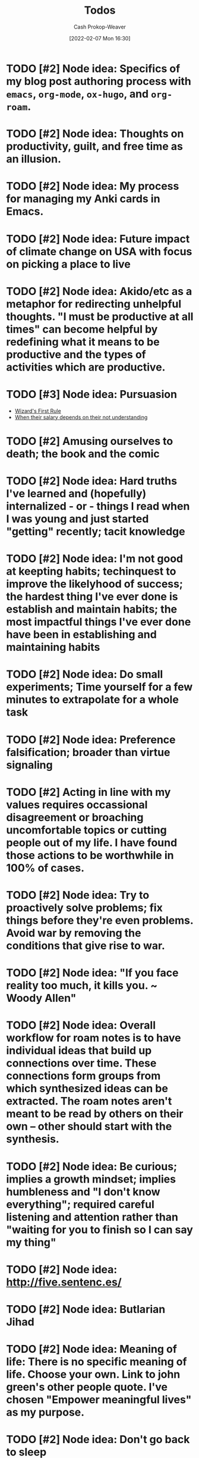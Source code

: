 :PROPERTIES:
:LAST_MODIFIED: [2023-12-31 Sun 10:23]
:ID:       29171a49-1148-45e0-b2d4-26d2066b51b7
:DIR:      /home/cashweaver/proj/roam/attachments/29171a49-1148-45e0-b2d4-26d2066b51b7
:END:
#+title: Todos
#+hugo_custom_front_matter: :slug "29171a49-1148-45e0-b2d4-26d2066b51b7"
#+author: Cash Prokop-Weaver
#+date: [2022-02-07 Mon 16:30]
#+filetags: :hastodo:

* TODO [#2] Node idea: Specifics of my blog post authoring process with =emacs=, =org-mode=, =ox-hugo=, and =org-roam=.
* TODO [#2] Node idea: Thoughts on productivity, guilt, and free time as an illusion.
* TODO [#2] Node idea: My process for managing my Anki cards in Emacs.
* TODO [#2] Node idea: Future impact of climate change on USA with focus on picking a place to live
:PROPERTIES:
:Created: [2022-02-07 Mon 20:42]
:END:
* TODO [#2] Node idea: Akido/etc as a metaphor for redirecting unhelpful thoughts. "I must be productive at all times" can become helpful by redefining what it means to be productive and the types of activities which are productive.
:PROPERTIES:
:Created: [2022-02-11 Fri 21:02]
:END:
* TODO [#3] Node idea: Pursuasion
- [[id:b1a664cb-c661-4c44-bf55-fc407c528ad1][Wizard's First Rule]]
- [[id:d0930766-c7f4-4d54-83d4-fd62a418783e][When their salary depends on their not understanding]]
* TODO [#2] Amusing ourselves to death; the book and the comic
* TODO [#2] Node idea: Hard truths I've learned and (hopefully) internalized - or - things I read when I was young and just started "getting" recently; tacit knowledge
:PROPERTIES:
:Created: [2022-02-13 Sun 12:55]
:END:
* TODO [#2] Node idea: I'm not good at keepting habits; techinquest to improve the likelyhood of success; the hardest thing I've ever done is establish and maintain habits; the most impactful things I've ever done have been in establishing and maintaining habits
:PROPERTIES:
:Created: [2022-02-13 Sun 13:14]
:END:
* TODO [#2] Node idea: Do small experiments; Time yourself for a few minutes to extrapolate for a whole task
:PROPERTIES:
:Created: [2022-02-13 Sun 22:40]
:END:
* TODO [#2] Node idea: Preference falsification; broader than virtue signaling
:PROPERTIES:
:Created: [2022-02-14 Mon 08:16]
:END:
* TODO [#2] Acting in line with my values requires occassional disagreement or broaching uncomfortable topics or cutting people out of my life. I have found those actions to be worthwhile in 100% of cases.
:PROPERTIES:
:Created: [2022-02-14 Mon 09:10]
:END:
* TODO [#2] Node idea: Try to proactively solve problems; fix things before they're even problems. Avoid war by removing the conditions that give rise to war.
:PROPERTIES:
:Created: [2022-02-14 Mon 09:35]
:END:
* TODO [#2] Node idea: "If you face reality too much, it kills you. ~ Woody Allen"
:PROPERTIES:
:Created: [2022-02-14 Mon 10:20]
:END:
* TODO [#2] Node idea: Overall workflow for roam notes is to have individual ideas that build up connections over time. These connections form groups from which synthesized ideas can be extracted. The roam notes aren't meant to be read by others on their own -- other should start with the synthesis.
:PROPERTIES:
:Created: [2022-02-14 Mon 10:36]
:END:
* TODO [#2] Node idea: Be curious; implies a growth mindset; implies humbleness and "I don't know everything"; required careful listening and attention rather than "waiting for you to finish so I can say my thing"
:PROPERTIES:
:Created: [2022-02-14 Mon 11:44]
:END:
* TODO [#2] Node idea: http://five.sentenc.es/
:PROPERTIES:
:Created: [2022-02-14 Mon 11:57]
:END:
* TODO [#2] Node idea: Butlarian Jihad
:PROPERTIES:
:Created: [2022-02-14 Mon 12:05]
:END:
* TODO [#2] Node idea: Meaning of life: There is no specific meaning of life. Choose your own. Link to john green's other people quote. I've chosen "Empower meaningful lives" as my purpose.
:PROPERTIES:
:Created: [2022-02-14 Mon 12:07]
:END:
* TODO [#2] Node idea: Don't go back to sleep (https://theanarchistlibrary.org/library/david-graeber-after-the-pandemic-we-can-t-go-back-to-sleep); Learn from experiences and don't just revert to prior behaviors
:PROPERTIES:
:Created: [2022-02-14 Mon 12:25]
:END:
* TODO [#2] Node idea: Consume media/essays/etc using RSS or another non-intrusive "background"-type process :idea:
:PROPERTIES:
:Created: [2022-02-14 Mon 12:27]
:END:
* TODO [#2] Node idea: Focus on topics/areas for some amount of time; analogous to multi-tasking. Don't read a lisp article, then a farming article, then a political article (or books, etc). Dive into lisp for a little while, say a week of focus, summarize what you've taken away, then move to another topic. Work to synthesize later. :idea:
:PROPERTIES:
:Created: [2022-02-14 Mon 12:30]
:END:
* TODO [#2] Node idea: You think the way you practice. To think with a long term perspective it isn't sufficient to know a long term perspective exists -- you must cultivate a regular practice of long term thinking. Perhaps take up bonsai or another hobby/etc which forces a long term perspective.
:PROPERTIES:
:Created: [2022-02-14 Mon 12:53]
:END:
* TODO [#2] Atomic habits, tiny habits, power of habit: Habits
:PROPERTIES:
:Created: [2022-02-14 Mon 13:54]
:END:
* TODO [#2] Node idea: Stating the basics is a good starting point. It's easy to assume your audience has already heard X so you omit it. Try including it nonetheless :idea:
:PROPERTIES:
:Created: [2022-02-14 Mon 14:12]
:END:
* TODO [#2] Use https://github.com/org-roam/org-roam-ui to identify unconnected nodes
:PROPERTIES:
:Created: [2022-02-15 Tue 09:39]
:END:
* TODO [#2] Node idea: Concept, not sure of name, things like litany against fear, serenity prayer, etc, are phrases (better word?) that are used to bring about a particular state of mind :idea:
:PROPERTIES:
:Created: [2022-02-17 Thu 07:10]
:END:

Term ideas:

- perspective bridges

Related

- [[id:458de7df-08ff-40dc-9a7b-18f2d14520ee][Litany Against Fear]]
- [[id:6957a9e8-cfa5-45c3-acb5-805aac1fd68e][2.1]]
* TODO [#2] Node idea: "Keep a Code" Keep to a code of ethics that you define. The "lawful" alignment in the old d&d grids :idea:
:PROPERTIES:
:Created: [2022-02-18 Fri 16:07]
:END:
* TODO [#2] Node idea: Habits I keep, or am trying to keep :idea:
:PROPERTIES:
:Created: [2022-02-18 Fri 16:08]
:END:
* TODO [#3] Remove customized attachment dir properties from all nodes
* TODO [#2] Node idea: Org-mode as a personal relationship management platform. org-roam, nodes-as-contacts, Google Drive as storage
* TODO [#2] Node idea: Simple things are hard, simple things are true :idea:
:PROPERTIES:
:Created: [2022-03-12 Sat 07:46]
:END:
* TODO [#2] Learn about Edith Health
:PROPERTIES:
:Effort:   1h
:END:

- https://www.youtube.com/watch?v=IJFM8Kui1W0
* TODO [#2] Node idea: Parenting / Interacting with Children

- [[id:99e14785-13bb-420c-b0b5-b14bad1bd163][Freddish]]
- [[id:cc8635c1-ea8a-4d60-a3c3-4a08b00c51ce][Dave Orr | Parenting Rules]]
* TODO [#2] Node idea: Writing good software / Software patterns I like

- [[id:426b6e66-710b-4d01-8ff0-f5311478260c][Pure Functions]]
- "Bad programmers worry about the code. Good programmers worry about data structures and their relationships." - Linus Torvalds
- [cite:@smithWriteCodeNotTooMuchMostlyFunctions]

* TODO [#2] Note idea: Bread and circus
* TODO [#2] Node idea: Understand Before Building

Related:

- [[id:975b8bf2-d4cb-4a1d-a976-0f6d0130dbc5][Chesterton's Fence]]
- [cite:@matthewsaltzUnderstandFirstCritiqueLater2020]
* TODO [#2] Node idea: Picking a place to live based on climate change
* TODO [#2] Node idea: Designing a home

Related:

- [cite:@potterHowDesignHouseLast1000YearsPart2021]
- [cite:@potterHowDesignHouseLast1000YearsPartII2021]
- [cite:@potterHowDesignHouseLast1000YearsPartIII2022]
* TODO [#2] Node idea: My dear boy, why don't you try acting?
* TODO [#2] Node idea: How I use Anki, create/edit cards, backup cards

- [[id:abb1e1cc-12bb-42fe-9004-555145c8faaa][Laura Taylor | Git + Google Drive = Simple Git Host]]
- [[id:6472f018-ab80-4c73-b973-adb8417939db][Anki]]
* TODO [#2] Node idea: Things you can do in Emacs besides editing text

- Email (text, but more!)
- Browse the web
- Calculator
* TODO [#2] Node idea: The unbearable lightness of being
* TODO [#2] Node idea: This is water
* TODO [#2] Node idea: Sapir-Worph hypothesis, Linguistic relativity; this is water as an illustration
* TODO [#2] Node idea: Tips for writing emails/communication; brevity, above the fold, clear action items, etc
* TODO [#2] Node idea: Healthspan extension; supplements, techniques or exercises, etc
* TODO [#2] Node idea: Male life-long supplementation
* TODO [#2] Node idea: Female life-long supplementation
* TODO [#2] Node idea: Passive houses; air quality, principles, advantages, properties
* TODO [#2] Node idea: This is the dreamtime. Rapid, explosive, technological development which shines light into all of the dark places. Elimination of privacy. [[id:3aea1e2f-dd21-4c21-a8c9-7efd610424c4][Moloch]]. Optimizing away the "human"-ness of humanity. The proliferation of existential threats through technologic progression; first we're not capable of destroying ourselves, then governments are capable, then well-funded groups are capable, then groups are capable, then individuals are capable -- nuclear, biologic, technologic.
* TODO [#4] Reconsider the types/tags for nodes; remove them altogether? Is such a taxonomy useless?
* TODO [#4] Remove explicit :DIR: property
* TODO [#1] Split "Lessons learned" into nodes
:PROPERTIES:
:ID:       f1e1fb6c-5dbd-45fa-85cb-6d7fc7551486
:END:

Also see [[id:ba1c8bfe-7353-4fac-9202-768763ba4692][Project intake form]].

From [[https://docs.google.com/document/d/13zmbnnY1C6Dqls9k1oHN0ApaYB-rKn-vLb4vcfIWP9A/edit#][Lessons learned]] :

I'll write more completely about these things later. The goal for this writing session is only to get them down and out of my head. They are listed in no particular order.

- Only work on things that matter. Things that matter can be defended and argued to others; ideally with hard numbers. Be cautious about investing into projects that cannot be argued with numbers. Taking a closer look at the numbers around search keyboard usage may have led me to invest less in a technically complex keyboard solution (Kabu).
- Verify assumptions/expectations as early as possible. Get an experiment out there to confirm the things you think will happen as soon as possible. What is the minimum viable product? Build that and send it out. Confirm, with numbers, that the thing you want to build is worth building. Write your assumptions down throughout the duration of the project, especially at the beginning, and track them. How and when will you test them?
- Under promise and over deliver. Pad estimates. Be cautious when agreeing to deadlines. The unexpected always happens.
- Break projects down. Then break them down more. Trim all of the fat and get to MVP as soon as you can. From there, ensure steady and meaningful deliverables.
- Coding should be more typing than thinking. Design a solution away from the computer, then return and type it up.
- Document everything. Specifically, document what you do and the status of your projects. You'll forget more than you ever know so write it down. I have come to like this process: write down the important things you do on a daily basis, summarize those at the end of the week, summarize those every month. Then, in addition to those notes, keep a set of notes specific to each project you're working on. These project notes should include an up-to-date-at-all-times timeline of events and should include references to everything related to the project. This is more than you would ever send to someone but that's not what it is for. This document is the bible for the project. It's what you'll pull from whenever you're asked any question about the project from now until the end of time. Put time on your calendar to keep these documents up to date.
- Communicate regularly with stakeholders. Keep in mind that your audience dictates the way you present information. I've found through trial and error that a bi-weekly update is sufficient for most projects. More often than that and it's difficult to make meaningful progress enough to make the update worthwhile to write. That said, it may be useful to send something brief to your immediate team every week, or update them in a meeting.
- Communicate delays or other changes to the plan as early as possible.

Taken from my Keep notepad:

- Reach out to other teams before your invest time and effort to be sure they haven't already fixed the problem
- Find a single point of contact (tl, etc) on collaborating teams. Send them docs for easily review. Proactively communicate. It's your job to surface things and ask questions, it's not their job to think of your questions for you. Or, rather, you can't assume they will do you should act like they won't.
- Don't enter into a project without a good understanding of the benefits in a numeric sense. Kabu is, potentially, a massive 5 quarter long project which will introduce additional download times for our users and provide little in tangible benefits.
- Communicate especially when you feel too stressed to communicate. Take notes and document especially when you feel like there's no time to. Adhere to all the good engineering habits especially when you feel like you'll get them first thing on Monday when you get back.
- When feeling overwhelmed, take a moment to go for a quick walk and when you're done with the walk write down the things that need to be done. Now that it certain down, does it feel as overwhelming? Is there any way to shorten the list by making concessions or cutting features? Can you reach out to anybody on the team to help you prioritize the list?

Taken from another Keep note:

- How much mayonnaise is in the jar? Meaning, to borrow another saying, how large is the market. The same hour of effort has different results based on the project it's applied to. Understand what the payout stands to be for anything you're working on.
- Think about your project from the perspective of an l7 who couldn't give less of a shit. Can you convince them, with something concrete, to give a shit about the project?
- Rapid iteration beats coding in a tower for 6 months. Get to experiment quickly with a hack to prove that the real version is worth the effort.
- Think metrics first.
- Write up a step by step guide to evaluating projects and working on them. Include this shit so I won't forget it again.

Taken from a Keep note:

- Thoroughly reviewing existing code when coming into extend an existing project. Don't assume it's bug free. Don't assume it's written well. Don't assume the engineers who wrote it adhered to best practices or designed it in an extensible way. Don't assume there are tests of any kind (unit, integration, end-to-end).

Prioritize [[id:82d1d3b6-dd55-43bf-828e-b34508ac136c][Deep work]]

I realized when writing this that the whole lot of it is the same as what's posted all over the internet. The only difference is that these words mean more to me because I bled to learn them. It makes me wonder how much value there really is in seeking out advice online.

2019-08-20

- Only work on things that have buy in from L+1, ideally L+2 or L+3. Things that higher ups are going to be judged against are going to be the things that they are motivated to invest in. Ideally, they're success should depend on your success. This will ensure they make sure you succeed without you needing to do extra maneuvering.
- I cannot work in a silo for too long. Sometimes it is useful or necessary to work an isolation, but be extremely too long. Sometimes it is useful or necessary to work an isolation, but be extremely weary of letting it run too long.
* TODO [#2] Node idea: Consistency is a sign of competency; create processes for greater consistency; todo lists are good!
* TODO [#2] Node idea: if you want to go fast, go alone; if you want to go far, go together and [cite:@whitbyWhoFirstSaidIfYouWantGoFastGoAlone]
* TODO [#2] Node idea: Prefer information with a long [[id:0b20dbe0-1576-4c38-baa4-32522b42f798][shelf-life]] to [[id:92cf48f0-63a6-4d1d-9275-c80f6743ccb9][Do things that compound]]
* TODO [#2] Topic idea: What does an idealized effective education program look like -- not necessarily a "this would work for every child in the USA/World"-style approach; useful for planning the education of my children
* TODO [#2] Node idea: On writing code

- [[id:163d0358-3196-4842-94ce-ffb2c22465be][Brandon Smith | Write Code. Not Too Much. Mostly Functions.]]
- [[id:426b6e66-710b-4d01-8ff0-f5311478260c][Pure functions]]
* TODO [#2] Node idea: Don't punish, prevent

- Make the behavior you want easy and the behavior you don't want hard
- Have your barking dog bring visitors a pillow. They won't be able to bark with the pillow in their mouth.

* TODO [#2] Techne : [[id:19124270-bb87-450d-8726-fe6aae18716f][Explicit knowledge]] :: Metis : [[id:d636dfa7-428d-457c-8db6-15fa61e03bef][Implicit knowledge]]; all items in closures
* TODO [#2] The games where the best strategy is not talking about the game you're playing or the way you're playing it
:PROPERTIES:
:CREATED: [2022-11-18 Fri 07:34]
:END:

- Lying, or at best not telling the whole truth, but different in the situations in which its applied
- You want to be president of the USA
  - Better to not go around expressing "I want to be president" from the get-go. Instead, say you're focused on whatever your current role is and continue to climb.
- You need to downsize your company and don't want to worry current employees or pay severance
  - Remove the work from home policy and let people leave on their own
* TODO [#2] [cite:@ModernMonetaryTheory2022]
:PROPERTIES:
:CREATED: [2022-11-18 Fri 14:23]
:END:
* TODO [#2] [cite:@SecondComingPoem2022]
:PROPERTIES:
:CREATED: [2022-11-18 Fri 14:24]
:END:
* TODO [#2] [cite:@ColossusPainting2022]
:PROPERTIES:
:CREATED: [2022-11-18 Fri 14:25]
:END:
* TODO [#2] [cite:@sophiefrommarsKaijuMonsterMen2022]
:PROPERTIES:
:CREATED: [2022-11-18 Fri 15:42]
:END:
* TODO [#2] 5/3/1
:PROPERTIES:
:CREATED: [2022-11-22 Tue 10:39]
:END:
* TODO [#2] https://commoncog.com/start-here/
:PROPERTIES:
:CREATED: [2022-11-22 Tue 16:37]
:END:
* TODO [#2] Consider merging [[id:7ad4b787-5657-4dfb-ae93-a50f843e670e][Beneficial evolutionary pressure]] and [[id:1039c652-2f19-4c9f-b72d-04dea94e30ea][Science of discontent]]
:PROPERTIES:
:CREATED: [2022-11-23 Wed 08:16]
:END:
* TODO [#2] Node idea: How to be more strategic
:PROPERTIES:
:CREATED: [2022-11-23 Wed 08:51]
:END:

Based on [[id:3bac7cee-9146-45df-be28-bb51ac48be68][Anna Salamon | Humans Are Not Automatically Strategic]]

- Develop a [[id:cb4d578c-d0d4-4056-aad1-c6ee153eb42f][Theory of change]]
- [[id:f3ce6cfc-d119-4903-94db-9a2e2d4397e0][Be conscious of your defaults]]
- Improve your ability to [[id:b481f4e5-63b4-4455-8406-49825121b06c][pattern match]]
- Develop processes that /are/ strategic which you can follow
  - [[id:ba1c8bfe-7353-4fac-9202-768763ba4692][Project intake form]]
  - [[id:3442bdf5-97f0-496e-9d8c-3c368e9ea517][Improving as a software engineer]]
- [[id:83ed5740-7670-4308-b82b-4bb788978e54][Notice the taste of lotus]]
* TODO [#2] https://thesephist.com/
:PROPERTIES:
:CREATED: [2022-11-23 Wed 09:51]
:END:
* TODO [#2] [cite:@alexanderGrowingChildrenBostromDisneyland2014] and [cite:@alexanderPoorFolksSmileNow2013]
:PROPERTIES:
:CREATED: [2022-11-23 Wed 11:03]
:END:
* TODO [#2] [cite:@yudkowskyInadequateEquilibriaTableContents]
:PROPERTIES:
:CREATED: [2022-11-23 Wed 11:05]
:END:
* TODO [#2] [cite:@zviMolochHasnWon]
:PROPERTIES:
:CREATED: [2022-11-23 Wed 11:06]
:END:
* TODO [#2] Law of total probability
:PROPERTIES:
:CREATED: [2022-11-25 Fri 07:33]
:END:
* TODO [#2] Node idea: Read deeply, read widely (maybe two nodes?)
:PROPERTIES:
:CREATED: [2022-11-29 Tue 16:45]
:END:

- Read deeply: For learning
  - Dive deep on a topic, and author, a publication, to get a multi-dimensional view of the subject
- Read widely: For discovery
  - Asynchronous [[id:ae7e202d-cab1-4ccf-8041-e76d39f7f698][Continuous partial attention]] via RSS feeds
  - Twitter recommendations
  - Aggregation boards/communities like Reddit, Hacker News
* TODO [#2] Deep dive: [cite:@branwenEssays2009], [cite:@branwenThisWebsite2010]
:PROPERTIES:
:CREATED: [2022-12-01 Thu 08:37]
:END:
* TODO [#2] RPCs
:PROPERTIES:
:CREATED: [2022-12-01 Thu 11:41]
:END:
* TODO [#2] Protobuffers
:PROPERTIES:
:CREATED: [2022-12-01 Thu 11:42]
:END:
* TODO [#2] gRPC
:PROPERTIES:
:CREATED: [2022-12-01 Thu 11:42]
:END:
* TODO [#2] Tail latency
:PROPERTIES:
:CREATED: [2022-12-01 Thu 11:42]
:END:
* TODO [#2] Read through best of [cite:@luuHome]
:PROPERTIES:
:CREATED: [2022-12-02 Fri 15:11]
:END:
* TODO [#2] https://www.lesswrong.com/s/ix7grGajtrJJYXsY3
:PROPERTIES:
:CREATED: [2022-12-05 Mon 17:14]
:END:
* TODO [#2] https://www.lesswrong.com/highlights
:PROPERTIES:
:CREATED: [2022-12-05 Mon 17:15]
:END:
* TODO [#2] Air quality in homes / rooms: CO2, particulate matter, etc
:PROPERTIES:
:CREATED: [2022-12-06 Tue 07:38]
:END:


- [cite:@wtfwhatthehellStaleAirCO2CognitiveFunction2021]
- [cite:@alexanderCarbonDioxideOpenDoorPolicy2018]
- [cite:@TrainingMySenseCO2Ppm]
- [cite:@AskHNYouMeasureMitigateCO2YourLivingSpaceHacker]

* TODO [#2] Make a checklist
:PROPERTIES:
:CREATED: [2022-12-06 Tue 07:49]
:END:

Make the process explicit.

- [[id:8331d841-b588-4780-b730-ded8ada343f2][Make implicit knowledge explicit]] by enumerating it
- [[id:c74e3129-38af-45f8-bd2b-8a6fa5a0cad0][Documenting your work]]
- [[id:bfc1e54d-2c91-4514-ad99-54e6494268bb][Write to think]]
* TODO [#2] Mesa (related to meta)
:PROPERTIES:
:CREATED: [2022-12-07 Wed 07:41]
:END:
* TODO [#2] Domain specific language
:PROPERTIES:
:CREATED: [2022-12-07 Wed 10:09]
:END:
* TODO [#2] Load shedding
https://g3doc.corp.google.com/production/uniformity/g3doc/library/service/load-shedding-principles.md?cl=head
* TODO [#2] Functional programming patterns and methods
:PROPERTIES:
:CREATED: [2022-12-07 Wed 11:11]
:END:

- Map
- Reduce
- Filter
* TODO [#2] Copyleft
:PROPERTIES:
:CREATED: [2022-12-07 Wed 13:32]
:END:
* TODO [#2] Lame duck behavior
:PROPERTIES:
:CREATED: [2022-12-08 Thu 13:36]
:END:
* TODO [#2] What is a servlet?
:PROPERTIES:
:CREATED: [2022-12-08 Thu 13:39]
:END:
* TODO [#2] Big five personality traits; one page for each of them
:PROPERTIES:
:CREATED: [2022-12-08 Thu 14:52]
:END:
* TODO [#2] What is ReactiveX? What are the observer and iterator patterns?
:PROPERTIES:
:CREATED: [2022-12-10 Sat 10:19]
:END:
* TODO [#2] How does authentication work; oauth2 for example?
:PROPERTIES:
:CREATED: [2022-12-16 Fri 09:43]
:END:
* Flashcards :noexport:
:PROPERTIES:
:ANKI_DECK: Default
:END:
* TODO [#2] Note idea: Work smart /and/ work hard
:PROPERTIES:
:CREATED: [2022-12-20 Tue 15:35]
:END:

- Cultivate a personal mindset wherein it's "cool" to try and "cool" to work hard
- Surround yourself with like-minded people (some startup-adjacent article mentioning the people you surround yourself with shape you and can either lift or drag you)
- Don't fall for the trap of working smart and not working hard because it's necessary to do both to reach as far as you can reach
  - Why do you want to reach so far? After all, it's a lot of work. [[id:3aea1e2f-dd21-4c21-a8c9-7efd610424c4][Moloch]], but also enthusiasm and curiosity and all the good reasons too.
* TODO [#2] P, NP, etc
:PROPERTIES:
:CREATED: [2022-12-21 Wed 07:59]
:END:
* TODO [#2] Graph traversal and [[id:555129b5-299e-4605-a2cd-9f77ebcede3d][Shortest path algorithm]] which pre-process the graph
:PROPERTIES:
:CREATED: [2022-12-21 Wed 16:31]
:END:
* TODO [#2] Effective reading / How to read
:PROPERTIES:
:CREATED: [2022-12-24 Sat 09:17]
:END:

- [cite:@puruggananHowReadScientificArticle2004]
- [cite:@keshavHowReadPaper]
- [[id:52512c4c-d011-4cca-afd5-87db8442f9c3][Mortimer Jerome Adler, Charles Van Doren | How to Read a Book]]
* TODO [#2] What is the Montessori way?
:PROPERTIES:
:CREATED: [2022-12-24 Sat 15:56]
:END:
* TODO [#2] What is direct instruction?
:PROPERTIES:
:CREATED: [2022-12-24 Sat 15:56]
:END:

http://journals.sagepub.com/doi/abs/10.3102/0034654317751919?journalCode=rera
* TODO [#2] https://www.goodelephant.com/recent-work.html
:PROPERTIES:
:CREATED: [2022-12-27 Tue 20:57]
:END:
* TODO [#2] Note: Notes on the Synthesis of Form by Chrisopher Alexander
:PROPERTIES:
:CREATED: [2023-01-02 Mon 10:15]
:END:
* TODO [#2] [cite:@meadowsThinkingSystemsPrimer2008]
:PROPERTIES:
:CREATED: [2023-01-02 Mon 10:16]
:END:
* TODO [#2] [cite:@stanleyWhyGreatnessCannotBePlannedMythObjective2015]
:PROPERTIES:
:CREATED: [2023-01-02 Mon 10:17]
:END:
* TODO [#2] [cite:@Cybernetics2023]
:PROPERTIES:
:CREATED: [2023-01-02 Mon 10:18]
:END:
* TODO [#2] Tools for Conviviality, Ivan Illich
:PROPERTIES:
:CREATED: [2023-01-02 Mon 10:22]
:END:
* TODO [#2] How buildings learn by Stweart Brand
:PROPERTIES:
:CREATED: [2023-01-02 Mon 10:25]
:END:
* TODO [#2] [cite:@ShearingLayers2021]
:PROPERTIES:
:CREATED: [2023-01-02 Mon 10:26]
:END:
* TODO [#2] [cite:@woodsBasicPatternsHowAdaptiveSystemsFail2011]
:PROPERTIES:
:CREATED: [2023-01-02 Mon 10:32]
:END:
* TODO [#2] [cite:@PatternsGordonBrander]
:PROPERTIES:
:CREATED: [2023-01-02 Mon 10:39]
:END:
* TODO [#2] [cite:@WorldGDPLastTwoMillennia]; [[id:3aea1e2f-dd21-4c21-a8c9-7efd610424c4][Moloch]]
:PROPERTIES:
:CREATED: [2023-01-02 Mon 10:41]
:END:
* TODO [#2] [cite:@blechmanSciFiAuthorMyBookInventedTormentNexusCautionaryTaleTech2021]
:PROPERTIES:
:CREATED: [2023-01-02 Mon 10:45]
:END:
* TODO [#2] [cite:@ThreadTivadarDankaThreadReaderApp], [cite:@dankaBeholdOneMightiestToolsMathematicsCamelPrincipleAmDeadSerious2022]
:PROPERTIES:
:CREATED: [2023-01-02 Mon 10:50]
:END:
* TODO [#2] [cite:@hickelWantTellYouStory]
:PROPERTIES:
:CREATED: [2023-01-03 Tue 08:08]
:END:
* TODO [#2] [cite:@neededEpisode157HowCultureWarsLabelObscuresTrivializesLifeandDeathPolitical2022]
:PROPERTIES:
:CREATED: [2023-01-03 Tue 08:10]
:END:
* TODO [#2] [cite:@mollickReadThesePages]
:PROPERTIES:
:CREATED: [2023-01-03 Tue 08:11]
:END:
* TODO [#2] https://probml.github.io/pml-book/book2.html
* TODO [#2] https://t.co/cMHeaFnEDM
* TODO [#2] https://mobile.twitter.com/jamesclear/status/1047643455722283009?lang=en
* TODO [#2] https://web.archive.org/web/20210825163445/https://www.sevenpipes.com/blog/themes-in-dune-part-1-terrible-purpose
* TODO [#2] https://web.archive.org/web/20221223155045/https://www.sevenpipes.com/blog/themes-in-dune-part-2-plans-within-plans-within-plans
* TODO [#2] https://commoncog.com/2022-commoncog-recap/
* TODO [#2] https://commoncog.com/commonplace-newsletter-archives/
* TODO [#2] Make It Clear: Speak and Write to Persuade and Inform
* TODO [#2] How to evaluate a new city/area to see if you want to move there
* TODO [#2] shibboleth
* TODO [#2] bona fides
* TODO [#2] James carth finite and infinite games
https://www.ribbonfarm.com/series/mediocratopia/
* TODO [#2] Debt to income
* TODO [#2] Towards a New Socialism
* TODO [#2] high-complexity low-cruelty society
* TODO [#2] Keep a note titled "things I've changed my mind on"
- MSG bad to MSG good
- Omnivorism is natural and good for humans to omnivism is no longer necessary and, by my moral framework, bad
- Learning is something you do at school and while you are of an age to go to school to learning something you do for your entire life and occurs in school, out of school, and is driven by the individual farm more than the institution
- The world is driven by individuals to the world is driven by systems, and the people that are emergent properties of those system
- There is a speed limit to there is no speed limit
- What got you here won't get you there
* TODO [#2] Misgosis; comfort crisis
* TODO [#2] En media res
* TODO [#2] https://edutechwiki.unige.ch/en/Main_Page
* TODO [#2] https://www.armadilloclay.com/learning-center.html
* TODO [#2] https://en.wikipedia.org/wiki/Psychohistory_(fictional)
* TODO [#2] https://e2eml.school/transformers.html
* TODO [#2] https://e2eml.school/blog.html
* TODO [#2] Chomsky quote. "The smart way to keep people passive and obedient is to strictly limit the spectrum of acceptable opinion, but allow very lively debate within that spectrum -- even encourage the more critical and dissident views."
- Culture war
* TODO [#2] Bread and circuses
* TODO [#2] depersonalizationn
* TODO [#2] https://news.ycombinator.com/item?id=394609
* TODO [#2] https://en.m.wikipedia.org/wiki/Hermeneutics
* TODO [#2] For understanding Denise
- Adult child syndrome
- https://www.amazon.com/Complex-PTSD-Surviving-RECOVERING-CHILDHOOD-ebook/dp/B00HJBMDXK
* TODO [#2] For understanding Laura Klapper
- https://qr.ae/prnaZz
* TODO [#2] Fermentation
- https://www.goodreads.com/book/show/13598307-the-art-of-fermentation
- https://www.goodreads.com/book/show/109800.Wild_Fermentation
- https://www.goodreads.com/book/show/37590384-foundations-of-flavor
- https://www.goodreads.com/book/show/30648724-fiery-ferments
- https://www.goodreads.com/book/show/18490874-asian-pickles
- https://www.goodreads.com/book/show/25614386-sourdough
- https://www.goodreads.com/book/show/6453006-the-joy-of-pickling
* TODO [#2] Ceramics
- https://www.google.com/url?q=https://minjuandjeff.com/blog/open-studio-30-resources-for-the-self-taught-potter&sa=U&ved=2ahUKEwj2uKuo15b8AhUuGEQIHWCdDVYQFnoECAQQAg&usg=AOvVaw3OhRnKyItCeVXaGeBP0r5n
* TODO [#2] https://en.m.wikipedia.org/wiki/Fisher%E2%80%93Yates_shuffle
* TODO [#2] What song did Cayla and I walk down the aisle to? Pennies from heaven. What is the significance of pennies from heaven?
* TODO [#2] The Overstory (book)
* TODO [#2] Talking to people
- FORD method
- Open, conversation starting questions like: favorite meal to cook, etc
* TODO [#2] https://news.ycombinator.com/item?id=2899692
* TODO [#2] https://news.ycombinator.com/item?id=27798202
* TODO [#2] https://news.ycombinator.com/item?id=20363297
* TODO [#2] https://www.versobooks.com/
* TODO [#2] https://news.ycombinator.com/item?id=29231936
* TODO [#2] https://milan.cvitkovic.net/writing/things_youre_allowed_to_do/
* TODO [#2] https://m.youtube.com/watch?v=3oQTSP4FngY
* TODO [#2] https://m.youtube.com/watch?v=1bNOO3xxMc0
* TODO [#2] https://www.neelnanda.io/blog/43-making-friends
* TODO [#2] https://news.ycombinator.com/item?id=27802233
* TODO [#2] https://news.ycombinator.com/item?id=20023209
* TODO [#2] https://en.wikipedia.org/wiki/Macrocognition
* TODO [#2] https://notes.andymatuschak.org/Effective_system_design_requires_insights_drawn_from_serious_contexts_of_use
* TODO [#2] https://coda.io/@shishir/eigenquestions-the-art-of-framing-problems
* TODO [#2] https://quillette.com/2018/09/25/forget-nature-versus-nurture-nature-has-won/
* TODO [#2] Vocab
- syllogisms
- Municipal
- Semiotics
- Chutney
* TODO [#2] https://www.gwern.net/Complement
* TODO [#2] http://www.paulgraham.com/nerds.html
* TODO [#2] https://poets.org/poem/do-not-go-gentle-good-night
* TODO [#2] https://www.nobelprize.org/prizes/literature/1993/morrison/lecture/
- Language alone protects us from the scariness of things with no names. Language alone is meditation.
* TODO [#2] bertrand russle in praise of idleness
* TODO [#2] make hay while the sun's shining
* TODO [#2] https://en.wikipedia.org/wiki/Space%E2%80%93time_tradeoff
* TODO [#2] https://en.wikipedia.org/wiki/68%E2%80%9395%E2%80%9399.7_rule
* TODO [#2] https://www.flightfromperfection.com/archives.html
* TODO [#2] https://news.ycombinator.com/item?id=34011293
* TODO [#2] https://en.m.wikipedia.org/wiki/Neuroplasticity#Functional_neuroplasticity
* TODO [#2] https://magicalchildhood.wordpress.com/2010/08/31/what-should-a-4-year-old-know/
* TODO [#2] Essay on pedagogy for the purpose of informing leaves of the space of options available to them; in service to me in the past week didn't know about spaced repetition or taking advanced classes at the University (framing/signaling)
* TODO [#2] On essays
- https://hn.algolia.com/?dateRange=all&page=0&prefix=true&query=essay&sort=byPopularity&type=story
* TODO [#2] What is robots.txt? Are there other related files?
* TODO [#2] What is a nofollow link?
* TODO [#2] What is a pathological personality?
* TODO [#2] What is a psychopathic personality?
* TODO [#2] https://en.wikipedia.org/wiki/Piss_Christ
* TODO [#2] http://www.paulgraham.com/talk.html
* TODO [#2] False consciousness
- https://youtu.be/RNineSEoxjQ
* TODO [#2] Reflecting listening
- Reflect back what you heard
* TODO [#2] Saw sharpening
- Get better at doing a thing – meta
- Using writing as an example: Don't just write more but reflect on your process and see how to improve it.
* TODO [#2] Picking vs Fermenting
* TODO [#2] What is vinegar? How to make?
* TODO [#2] Why add salt to ferment/pickle?
* TODO [#2] What is lacto fermentation. Are there other types?
* TODO [#2] Rent seeking behavior
* TODO [#2] Elisp/Lisp
- Mapcar
- letf
- etc
* TODO [#2] Dollar cost averaging
* TODO [#2] Games where it is advantageous to pretend you are not playing the game
- Writing a book: writing a book gets you access to speaking circuits. It is widely respected. You make money. All of these are things that are benefited by not coming out and saying this is why I'm writing the book. It is better, instead, to say that you are writing the book because you just had to get this idea out there. Even though there are other more concise, more shareable, more "open source information" types of ways to get that idea out there
* TODO [#2] https://oishii-desu.com/2022/07/16/the-best-japanese-miso-brands-and-their-packaging-design-to-help-you-identify-them-in-the-market/amp/
- Types of miso paste
- Which to use for which purpose
* TODO [#2] https://www.google.com/search?q=cf+abbreviation+meaning&oq=cf+abb&aqs=chrome.1.0i131i433i512j0i512j69i57j0i512l6.2772j0j7&client=ms-android-google&sourceid=chrome-mobile&ie=UTF-8
* TODO [#2] Cult of the operating ratio news brief Biden congressional Democrats
- Mouse trap business
* TODO [#2] https://news.ycombinator.com/item?id=32430395
* TODO [#2] Super determinism and many worlds
* TODO [#2] https://www.sevenpipes.com/blog/themes-in-dune-part-1-terrible-purpose
* TODO [#2] https://commoncog.com/deep-work/
* TODO [#2] https://commoncog.com/start-here/#learning-better
* TODO [#2] https://www.julian.com/blog/mental-model-examples
* TODO [#2] https://critter.blog/2022/04/22/write-a-letter/
* TODO [#2] https://www.julian.com/blog/storytelling
* TODO [#2] https://www.julian.com/blog/life-planning
* TODO [#2] https://en.wikipedia.org/wiki/Critical_path_method
* TODO [#2] https://notes.andymatuschak.org/z3PBVkZ2SvsAgFXkjHsycBeyS6Cw1QXf7kcD8?stackedNotes=z53fk5XwrsnueNDDCq6WNe2VbPhrDGQmmVgNS
* TODO [#2] https://danluu.com/writing-non-advice/
* TODO [#2] https://www.neelnanda.io/
- https://www.neelnanda.io/blog/29-meaningful-rest
- https://www.lesswrong.com/posts/iYR9hKzTKGhZwTPWK/meaningful-rest
- http://benjaminrosshoffman.com/sabbath-hard-and-go-home/
* TODO [#2] https://thezvi.wordpress.com/2017/08/26/play-in-hard-mode/
* TODO [#2] http://bastiat.org/en/twisatwins.html
* TODO [#2] https://en.m.wikipedia.org/wiki/Parable_of_the_broken_window
* TODO [#2] https://notes.andymatuschak.org/z21cgR9K3UcQ5a7yPsj2RUim3oM2TzdBByZu
* TODO [#2] https://notes.andymatuschak.org/z8AfCaQJdp852orumhXPxHb3r278FHA9xZN8J
* TODO [#2] https://notes.andymatuschak.org/Beware_automatic_import_into_the_reading_inbox
* TODO [#2] http://from-ai-to-zombies.eu/
* TODO [#2] https://michaelnotebook.com/projects.html
* TODO [#2] Teaching children sign language as babies for communication
* TODO [#2] https://www.goodreads.com/quotes/102359-when-you-see-a-good-move-look-for-a-better
* TODO [#2] https://youtu.be/BKP1I7IocYU?t=142
- Instrumental versus free play
- Instrumental play related to metagame
* TODO [#2] https://acoup.blog/resources-for-teachers/
- https://acoup.blog/2020/01/17/collections-the-fremen-mirage-part-i-war-at-the-dawn-of-civilization
* TODO [#2] https://pinchofyum.com/vegan-crunchwrap But what is a convolution?
* TODO [#2] https://larrysanger.org/wp-content/uploads/2010/12/How-and-Why-I-Taught-My-Toddler-to-Read.pdf
* TODO [#2] https://samkriss.substack.com/p/the-internet-is-already-over
* TODO [#2] https://en.wikipedia.org/wiki/Goodhart%27s_law
* TODO [#2] https://en.wikipedia.org/wiki/Span_of_control
* TODO [#2] https://www.overcomingbias.com/2019/09/stamina-succeeds.html
* TODO [#2] https://en.m.wikipedia.org/wiki/LU_decomposition
* TODO [#2] Modem
* TODO [#2] Router
* TODO [#2] Trivet
* TODO [#2] https://danluu.com/nothing-works/
* TODO [#2] https://www.barbellmedicine.com/blog/resistance-training-for-the-youth-population/
* TODO [#2] https://en.wikipedia.org/wiki/Modern_Monetary_Theory
* TODO [#2] https://news.ycombinator.com/item?id=29515882
* TODO [#2] https://en.m.wikipedia.org/wiki/Thieves%27_cant
* TODO [#2] https://www.reddit.com/r/learnmachinelearning/comments/z0dyny/are_mathematicians_doomed/
* TODO [#2] https://en.m.wikipedia.org/wiki/Mere-exposure_effect
* TODO [#2] The Machiavellians, and The Managerial Revolution
* TODO [#2] Public Choice Theory and the Illusion of Grand Strategy
* TODO [#2] Humint, sigint, etc
* TODO [#2] tuberculosis
* TODO [#2] Monograph
* TODO [#2] NSAID
- What it stands for
- Common types
* TODO [#2] Ascetametophin aka paracetamol
- What is it if not an NSAID
* TODO [#2] Child development stages and their related ages
* TODO [#2] How to teach children
-Play driven learning
-So when the child is frustrated; they learn better when they want to learn and avoid reinforcing negative opinions of the subject or of learning in general
* TODO [#2] What to teach children, and when
- Authority figures are fallible and should be questioned
  - They often don't like it when you question them
- Topics
  - Math
    - Statistics
  - Computer science
  - Reading
  - Art
- Mindset
  - Grit
  - Growth mindset, the first lesson, love of learning
  - Curiosity
  - Joy of working with a problem/question
  - Delayed gratification
- Body, fitness, flexibility, coordination
- Social skills
* TODO [#2] Cybernetics
- What is Cybernetics? Conference by Stafford Beer
- https://en.wikipedia.org/wiki/The_purpose_of_a_system_is_what_it_does
* TODO [#2] Kangaroo court
* TODO [#2] https://en.wikipedia.org/wiki/Semiotics
* TODO [#2] https://en.wikipedia.org/wiki/Seeing_Like_a_State
* TODO [#2] Python ordered dictionary
* TODO [#2] Can a priority queue be distributed to scale across more than one machine? External memory algorithm
* TODO [#2] Imperative vs declarative
* TODO [#2] https://en.m.wikipedia.org/wiki/Precautionary_principle
* TODO [#2] Normalized vs denormalized
* TODO [#2] Is homework effective?
* TODO [#2] https://mobile.twitter.com/emollick/status/1588691459741745153
* TODO [#2] https://complexityexplained.github.io/
* TODO [#2] https://en.m.wikipedia.org/wiki/Illusory_truth_effect#:~:text=The%20illusory%20truth%20effect%20(also,Villanova%20University%20and%20Temple%20University.
* TODO [#2] https://tivadardanka.com/book
* TODO [#2] Redis
* TODO [#2] noSQL
* TODO [#2] SQL
* TODO [#2] router vs modem
* TODO [#2] Embrace extend extinguish
* TODO [#2] https://gotheborg.com/glossary/jiggerandjolly.shtml
* TODO [#2] Terraform watch worlds burn collection of short stories
* TODO [#2] Is microwave bad?
* TODO [#2] https://www.julian.com/blog/mental-model-examples
* TODO [#2] Variance, statistics in general
* TODO [#2] https://marshallbrain.com/manna1
* TODO [#2] https://en.m.wikipedia.org/wiki/Kettle_logic#:~:text=Kettle%20logic%20(la%20logique%20du,are%20inconsistent%20with%20each%20other.
* TODO [#2] https://en.m.wikipedia.org/wiki/Method_of_loci
* TODO [#2] https://en.m.wikipedia.org/wiki/17776
* TODO [#2] Add vegan recipes Reddit to inoreader
* TODO [#2] Active listening techniques and examples: "Don't just do something, stand there" john green
* TODO [#2] Node for science of discomfort
* TODO [#2] https://slatestarcodex.com/2013/05/06/raikoth-laws-language-and-society/
* TODO [#2] https://slatestarcodex.com/2014/03/01/searching-for-one-sided-tradeoffs/
* TODO [#2] https://slatestarcodex.com/2013/03/03/reactionary-philosophy-in-an-enormous-planet-sized-nutshell/
- https://unqualifiedreservations.wordpress.com/2007/05/20/the-magic-of-symmetric-sovereignty/
* TODO [#2] https://www.lesswrong.com/posts/MzKKi7niyEqkBPnyu/your-cheerful-price
* TODO [#2] https://www.theatlantic.com/ideas/archive/2020/09/future-propaganda-will-be-computer-generated/616400/
* TODO [#2] https://stackoverflow.com/questions/1218390/what-is-your-most-productive-shortcut-with-vim/1220118#1220118
* TODO [#2] Node: Stay sharp through practice (https://old.reddit.com/r/PublicFreakout/comments/y0cg3w/van_lathan_goes_off_on_kanye_west/irrlvze/)
* TODO [#2] Compressive sensing
* TODO [#2] Information theory
* TODO [#2] Control theory
* TODO [#2] Game theory
* TODO [#2] Optimization (math)
* TODO [#2] Bulberism
* TODO [#2] El nino, la Nina
* TODO [#2] Fail open and fail closed
* TODO [#2] https://www.commonwealmagazine.org/three-cheers-socialism
* TODO [#2] Missing middle
- https://news.ycombinator.com/item?id=33039643
* TODO [#2] Hydroxide is anti-inch, antihistamine
* TODO [#2] What is an antihistamine? What is a histamine?
* TODO [#2] How to model education behavior for your children. How to make learning fun and a normal part of not just their young life but their entire life.
* TODO [#2] Can you unlearn motion sickness; how to prevent motion sickness in children in cars
* TODO [#2] Marinated tempeh to taste like bacon; freeze for longevity and convenience
* TODO [#2] https://lovelygreens.com/how-to-make-diy-ollas-low-tech-self-watering-systems-for-plants/
* TODO [#2] Irony poisoning
* TODO [#2] The half life of caffeine
* TODO [#2] https://www.sciencedirect.com/science/article/pii/S2352721821000309
* TODO [#2] Linear thinker
* TODO [#2] Global thinker
* TODO [#2] sea change
* TODO [#2] Never underestimate the power of feeling like a part of something.
* TODO [#2] Clandestine
* TODO [#2] Love is not just looking at each other, it is looking in the same direction
* TODO [#2] Simulation vs Simulacra
* TODO [#2] Incremental reading
- Implement cards blocking other cards
- Convert all headings in unread.org to flashcards tagged with "to_read"
- Create context for cards tagged with to read
- Create context for cards not tagged with to read which sorts randomly, but in priority order. Random within the same priority tier that is
- Workflow would be: start reviewing two_read flashcards. For each one, create new roam node from citation, refile flash card into new node, Read the piece and create flashcards, when done with this reading session Mark all flash cards as blocking the to read flash card (helper function scans Current buffer for headings tagged to_read and suggests for completing read), increment priority of to read flashcard by one
* TODO [#2] Is there a phrase that describes the inappropriate individualizing of systemic problems? I thought about this in the context of citations needed episode 166. They discuss education specifically. It's propagandisement as a great equalizer. Pursuing an education is a fantastic individual strategy to increase earning potential. However, systemically, one cannot say that everything can be solved by giving people more education. That is definitely part of a solution. More education is a great thing after all. However, the episode focuses on the rhetoric around providing education as a panacea against poverty, where it is one of many things that need to be done to alleviate poverty. It is the twisting of something that's a great idea for an individual, however, is not wholly representative of a good systemic strategy.
* TODO [#2] Half life of caffeine
* TODO [#2] Basics of plumbing
* TODO [#2] Basics of HVAC
* TODO [#2] Basics of Electrician
* TODO [#2] Basics of construction
* TODO [#2] Stages of building a home
* TODO [#2] https://www.natemeyvis.com/index.html
* TODO [#2] https://danluu.com/wat/
* TODO [#2] What are thermal bridges, specifically in the context of building construction?
* TODO [#2] How does air conditioning work?
* TODO [#2] How does a heart pump work?
* TODO [#2] Passive house
* TODO [#2] https://www.chrisbehan.ca/posts/Ideas-I-live-by
* TODO [#2] presentiment
* TODO [#2] Seven Kill Stele
* TODO [#2] https://i.redd.it/ekf7m24v5ck91.jpg
* TODO [#2] Yak shaving
* TODO [#2] More dakka
* TODO [#2] Sardonic
* TODO [#2] Take time to answer, give time to think
- https://mobile.twitter.com/nevmed/status/1476258800105660429
* TODO [#2] Add reserve person birthdate
* TODO [#2] Ensure both breath and depth first search have worst case of |V+E|
* TODO [#2] Level order reversal
* TODO [#2] Predominance versus dominance
* TODO [#2] Valar morgules/dohaires nodes
* TODO [#2] Mathjax macro for transpose
* TODO [#2] Denotes the de-meaned vector
* TODO [#2] Sitting method used in Python: Timsort
* TODO [#2] Quicksort has an average time complexity of n log. N and a worst case time complexity of n squared
* TODO [#2] https://en.m.wikipedia.org/wiki/The_Resurrection_(Fazzini)
* TODO [#2] https://www.google.com/search?q=there+is+no+reason+to+be+alive+if+you+can%27t+do+deadlift&oq=there+is+no+reason+to+be+alive&aqs=chrome.1.69i57j0i512l2j0i22i30l6.6000j0j7&client=ms-android-google&sourceid=chrome-mobile&ie=UTF-8
* TODO [#2] Bash how to iterate over array
* TODO [#2] Bash array length
* TODO [#2] Description of how I use emacs, roam, and Anki
* TODO [#2] https://en.wikipedia.org/wiki/Escalation_of_commitment
* TODO [#2] working to rule
* TODO [#2] Neologism
* TODO [#2] Logit function
* TODO [#2] Types of clay
- Earthenware
- Porcelaine
- Stoneware
- Bone china
* TODO [#2] How much clay to throw an 8 oz coffee cup
* TODO [#2] How much play to throw an espresso cup
* TODO [#2] How much clay to throw a small, medium, large bowl
* TODO [#2] Expecting Short Inferential Distances - LessWrong
* TODO [#2] Individual cards for Socratic questioning categories
* TODO [#2] https://www.poetryfoundation.org/poems/51642/invictus
* TODO [#2] Combine sparse matrix and vector cards
* TODO [#2] https://www.wikiart.org/en/mark-rothko/no-14-1960
* TODO [#2] Parenting
- Julia Leonard and child confidence through letting them figure things out and struggle so they learn they're capable of solving problems
- Emotional contagion: make those around you X by being X yourself
- https://news.ycombinator.com/item?id=13726395
- https://news.ycombinator.com/item?id=20367432
- The first lesson
- https://www.chrisbehan.ca/posts/killing-your-child-softly
- https://news.ycombinator.com/item?id=32602181
- https://www.lesswrong.com/tag/parenting
- Biodeterminist's Guide to Parenting
  - https://astralcodexten.substack.com/p/obscure-pregnancy-interventions-much
  - https://www.reddit.com/r/slatestarcodex/comments/q9einm/updates_to_biodeterminists_guide_to_parenting/
- Sleep
  - https://www.reddit.com/r/ScienceBasedParenting/comments/ts8405/interesting_article_from_bbc_what_really_happens/
  - https://www.reddit.com/r/ScienceBasedParenting/comments/k1hdzu/were_grossly_misled_about_normal_infant_sleep/
- https://www.reddit.com/r/ScienceBasedParenting/comments/eiqq3k/lpt_using_positive_language_with_toddlers_please/
- https://www.reddit.com/r/ScienceBasedParenting/comments/n3u548/notes_on_the_science_of_childcare/
- https://www.reddit.com/r/tumblr/comments/wujluk/so_fuckin_true/
* TODO [#2] https://www.npr.org/2019/08/30/756028025/episode-937-moving-to-opportunity
- https://www.opportunityatlas.org/it
* TODO [#2] Dear Hank& John 313 committing to the bit is a virtue
* TODO [#2] Cross counter
* TODO [#2] Coordinate vector equivalence inverse basis times vector
* TODO [#2] Annealing
* TODO [#2] Examples of the map is not the territory
* TODO [#2] How to use a semicolon
* TODO [#2] Lilac
* TODO [#2] Rose
* TODO [#2] Gardenia
* TODO [#2] Daphne
* TODO [#2] https://www.reddit.com/r/Futurology/comments/wp1ege/much_of_the_us_will_be_an_extreme_heat_belt_by/
* TODO [#2] https://developer.mozilla.org/en-US/docs/Web/HTTP/Cookies
- The Domain and Path attributes define the scope of a cookie: what URLs the cookies should be sent to.
* TODO [#2] Describe the types of attachment
* TODO [#2] Compare and contrast different types of attachment
* TODO [#2] Describe tsuyuko naraitai
* TODO [#2] Compare and contrast theory of action and theory of change
* TODO [#2] Compare and contrast codomain and image of a function
* TODO [#2] https://mobile.twitter.com/noupside/status/1406326800133754886
- https://hapgood.us/2021/06/12/participatory-propaganda-tropes-and-trope-field-fit-part-one/
* TODO [#2] http://www.paulgraham.com/submarine.html
* TODO [#2] https://www.poetryfoundation.org/poetrymagazine/articles/60484/the-third-thing
* TODO [#2] Semantic satiation
* TODO [#2] Have a code that you live by
- I find i have heater freedom when I'm following my code. I may not feel it in each moment when I may compel myself to do this or that. I feel the freedom in the moments I don't follow my code and am compelled by the world to do this or that, YouTube etc, and I look up to notice the daylight is gone – taken without my consent.
* TODO [#2] Spqr
* TODO [#2] Both sides have merit aka teach both sides
- A phrase I see brought to bear more and more, and overwhelmingly regarding culture war topics. The big one, in my mind at least, used to be creationism and the Big Bang – that schools should teach both as equally powerful and correct.
- Often wrong; only one side has merit.
- Though not a phase at the time I first heard the phrase, the underlying rationale maps cleanly onto "alternative facts". Cultural matters aren't math insofar as there isn't an objective right answer. We live in a cold universe after all. However, we can make our part of the universe warm (related, moloch and gardens). We can decide that slavery (yes I'm going for the emotionally resonant examples because I find that's what they're used with most often) is abhorrent.
- Related to "This is a matter for the states" only when a nation-wide federal/judicial-level policy isn't possible.
- Related to "The science/jury is still out"; we're right, so if the evidence doesn't bear that out then we clearly aren't fine collecting evidence and arguing – especially arguing.
* TODO [#2] https://en.wikipedia.org/wiki/Missing_stair
* TODO [#2] Carpe futura
* TODO [#2] Level order search
* TODO [#2] The word bear derives from a term that we think was used in the style of Voldemort to talk about a thing without using its true name; honey eaters
* TODO [#2] Odd finding have rotational symmetry
* TODO [#2] Even functions have mirror symmetry
* TODO [#2] Avg(v) = 1/n * 1 t v
* TODO [#2] Python list indexing cloze for names [start:end:step]
* TODO [#2] P(A U B) equivalence
* TODO [#2] Centering matrix equivalence
* TODO [#2] Suspend Name to Letter NATO phonetic alphabet
* TODO [#2] What is the determinant?
* TODO [#2] More Python list indexing examples
* TODO [#2] Python standard functions, like reverse()
* TODO [#2] How to read from a file in Python
* TODO [#2] How to write to a file in Python
* TODO [#2] Breadth first search uses a queue
* TODO [#2] Depth first search uses a stack
* TODO [#2] Sista soldier moment
* TODO [#2] Manufacturing consent
* TODO [#2] Cookies vs Local storage
* TODO [#2] Browser local storage
* TODO [#2] `this` in Javascript
* TODO [#2] Semiotics
* TODO [#2] The inverse of the logistic finding is the logit function
* TODO [#2] Vector length definition
* TODO [#2] Angles in vector spaces definition cos (theta) = and theta =
* TODO [#2] Dialectical
* TODO [#2] Materialism
* TODO [#2] NATO alphabet
* TODO [#2] Abstract data type is to API as data structure is to implementation
* TODO [#2] Reevaluate algorithm card notes for bubble sort
* TODO [#2] Images for bias and variance
* TODO [#2] Four fundamental spaces in linear algebra
* TODO [#2] Graph of
- X^2, 3, 4, 5
- 1/x^2,3
- Square root of x
- Arccos
- Arctan
- Arcsin
* TODO [#2] Arccos, arcsin, arctan
* TODO [#2] This is the dream time: tech companies profits are aligned with maintaining the mental and spiritual health of their employee. Partly because the employee could go elsewhere for that kind of thing because it is now in Vogue. However, it is in Vogue because a happy employee who identifies with the company who is spiritually fulfilled produce more than employees who lack these things. And it isn't a small magnifying effect. It's a huge magnifying effect. The employees, the knowledge workers, are the asset of the company. Maintaining their mental and spiritual health is the new form of mechanization or offshoring. This kind of thing will be dropped the moment it becomes unprofitable, as moloch demands. 22:00 https://podcasts.google.com/feed/aHR0cDovL2ZlZWRzLnNvdW5kY2xvdWQuY29tL3VzZXJzL3NvdW5kY2xvdWQ6dXNlcnM6MjAwNzgzNTY2L3NvdW5kcy5yc3M/episode/dGFnOnNvdW5kY2xvdWQsMjAxMDp0cmFja3MvMTI2NjcxNzI3MQ?ep=14
* TODO [#2] https://news.ycombinator.com/item?id=32053175 related to inability to sit in a room alone
* TODO [#2] Examples of dynamical systems
* TODO [#2] Powerlifting
* TODO [#2] Avoid using the passive voice
* TODO [#2] Add underlines to links on cashweaver.com
* TODO [#2] Investigate possible duplicates, staying with Bubble sort
* TODO [#2] What's up with two cards asking for the steps to bubble sort in a different way?
* TODO [#2] What's up with a card for implementation of bubble sort in Python. That is just a link
* TODO [#2] Fix color on phone: https://www.reddit.com/r/Anki/comments/dwx71r/need_help_with_ankidroid_night_mode_css/
* TODO [#2] "We are what we pretend to be, so we must be careful about what we pretend to be." - Kurt Vonnegut, Mother Night
* TODO [#2] Net vs gross
* TODO [#2] Big pie represents the product in the same way big sigma represents the sum
* TODO [#2] commensalism
* TODO [#2] https://www.goodreads.com/quotes/8146477-what-is-necessary-after-all-is-only-this-solitude-vast
* TODO [#2] https://www.reddit.com/r/4chan/comments/5ofih3/beforeafter_the_internet/
* TODO [#2] This is the dreamtime as related to the carrying capacity of an environment and the lack of fighting/stress/etc necessary when the carrying capacity is much higher than the population size. The dreamtime is the time in which we have yet to hit our carrying capacity.
* TODO [#2] HTTP status codes
- Individually (e.g. 404)
- Group (e.g. 4xx)
* TODO [#2] Cookies in the browser. Their whole lifecycle. Applications
* TODO [#2] https://www.goodreads.com/quotes/7870768-never-believe-that-anti-semites-are-completely-unaware-of-the-absurdity
* TODO [#2] Upper triangular
* TODO [#2] Lower triangular
* TODO [#2] Definition of L-Max, p-Max, ||x||\infty
* TODO [#2] Sativa vs Indica
* TODO [#2] Baby stages, ages, to help understand how old children
* TODO [#2] How to talk to children at different ages
* TODO [#2] Unit conversions
- Number of ounces in a cup
- Number of ounces in a liter
- Number of grams in a pound
Fahrenheit to Celsius and back
* TODO [#2] pitched battle
* TODO [#2] But doctor, I am pagliachi
* TODO [#2] Coordinate vector = inverse basis * vector
* TODO [#2] https://en.wikipedia.org/wiki/Aho%E2%80%93Corasick_algorithm
* TODO [#2] Python list syntax [::-1] for reverse order
* TODO [#2] Python default argument values with type (foo(cat:int=4)
* TODO [#2] Positive freedoms
* TODO [#2] Negative freedoms
* TODO [#2] https://soundcloud.com/citationsneeded/news-brief-bidens-dictator (transcript on https://citationsneeded.medium.com/ eventually)
* TODO [#2] https://jvns.ca/blog/so-you-want-to-be-a-wizard/
* TODO [#2] https://jvns.ca/blog/good-questions/
* TODO [#2] https://jvns.ca/blog/2016/09/19/getting-things-done/
* TODO [#2] https://jvns.ca/blog/2013/12/30/questions-im-asking-in-interviews/
* TODO [#2] https://jvns.ca/blog/2015/11/21/why-you-should-understand-a-little-about-tcp/
* TODO [#2] The man in the arena is the one that counts
* TODO [#2] Angle between two vectors is arccos(...)
* TODO [#2] The length of a vector, a, is the square root of a\cdot a
* TODO [#2] n(n+1)/2
* TODO [#2] https://dearhankandjohnshortpoems.tumblr.com/
* TODO [#2] Location of major cities in California
- Concord
- Petaluma
- San Jose
- San Francisco
- Sacramento
- Stockton
- Truckee
- Chico
- Fresno
- Bakersfield
- Los Angeles
- San Diego
- Redding
* TODO [#2] Read The Art of Strategy: A Game Theorist's Guide to Success in Business and Life
:PROPERTIES:
:CREATED: [2023-01-08 Sun 19:41]
:END:
* TODO [#2] Create timeline / date cards for major events in recent history
:PROPERTIES:
:CREATED: [2023-01-09 Mon 07:43]
:END:

- Wars
  - World war 1
  - World war 2
- Berlin wall went up and when it went down
* TODO [#2] [cite:@Nino2023], [cite:@Nina2023], [cite:@NinoSouthernOscillation2022]
:PROPERTIES:
:CREATED: [2023-01-10 Tue 10:44]
:END:
* TODO [#2] [cite:@Mines2018]
:PROPERTIES:
:CREATED: [2023-01-10 Tue 11:06]
:END:
* TODO [#2] [cite:@KolmogorovOption2017], https://news.ycombinator.com/item?id=14966002
:PROPERTIES:
:CREATED: [2023-01-10 Tue 11:14]
:END:
* TODO [#1] [cite:@kuhnStaringAbyssCoreLifeSkill]
:PROPERTIES:
:CREATED: [2023-01-11 Wed 20:58]
:END:
* TODO [#2] [cite:@TwelveLeveragePoints2021]
:PROPERTIES:
:CREATED: [2023-01-13 Fri 11:23]
:END:
* TODO [#2] https://www.goodreads.com/quotes/7870768-never-believe-that-anti-semites-are-completely-unaware-of-the-absurdity
:PROPERTIES:
:CREATED: [2023-01-13 Fri 15:15]
:END:
* TODO [#1] https://old.reddit.com/r/slatestarcodex/comments/3sjtar/a_robin_hanson_primer/
:PROPERTIES:
:CREATED: [2023-01-15 Sun 11:03]
:END:
* TODO [#1] https://thezvi.wordpress.com/2017/11/27/you-have-the-right-to-think/
:PROPERTIES:
:CREATED: [2023-01-15 Sun 11:04]
:END:
* TODO [#1] https://slatestarcodex.com/2016/02/04/book-review-superforecasting/
:PROPERTIES:
:CREATED: [2023-01-15 Sun 11:04]
:END:
* TODO [#1] https://meltingasphalt.com/social-status-down-the-rabbit-hole/
:PROPERTIES:
:CREATED: [2023-01-15 Sun 11:04]
:END:
* TODO [#2] beta test, de-risk, non-fiction writing book using blog posts as way of gauging interest and engagement
:PROPERTIES:
:CREATED: [2023-01-22 Sun 09:21]
:END:
* TODO [#2] [cite:@apprehensiveshock655WhatWorstPartHavingChild2023] :parenting:
:PROPERTIES:
:CREATED: [2023-01-23 Mon 08:02]
:END:
* TODO [#2] [cite:@flipstablesDrunkPostThingsVeLearnedSrEngineer2021]
:PROPERTIES:
:CREATED: [2023-01-28 Sat 12:47]
:END:
* TODO [#2] [cite:@ReflectionsDecadeCoding]
:PROPERTIES:
:CREATED: [2023-01-28 Sat 12:47]
:END:
* TODO [#2] [cite:@vbtempSoberPostThingsVeLearnedDownlevelingMyCareer2021]
:PROPERTIES:
:CREATED: [2023-01-28 Sat 12:47]
:END:
* TODO [#2] https://betterexplained.com/guides/calculus/ :math:
:PROPERTIES:
:CREATED: [2023-01-30 Mon 10:49]
:END:
* TODO [#2] https://news.ycombinator.com/item?id=17474646 :math:
:PROPERTIES:
:CREATED: [2023-01-30 Mon 10:49]
:END:
* TODO [#2] https://news.ycombinator.com/item?id=16267178 :math:
:PROPERTIES:
:CREATED: [2023-01-30 Mon 10:49]
:END:
* TODO [#2] https://news.ycombinator.com/item?id=14161876 :math:
:PROPERTIES:
:CREATED: [2023-01-30 Mon 10:49]
:END:
* TODO [#2] https://projects.iq.harvard.edu/stat110/home :math:
:PROPERTIES:
:CREATED: [2023-01-30 Mon 10:50]
:END:
* TODO [#2] https://www.edx.org/course/introduction-to-probability :math:
:PROPERTIES:
:CREATED: [2023-01-30 Mon 10:50]
:END:
* TODO [#2] https://betterexplained.com/calculus/lesson-1/ :math:
:PROPERTIES:
:CREATED: [2023-01-30 Mon 10:50]
:END:
* TODO [#2] http://calculusmadeeasy.org/ :math:
:PROPERTIES:
:CREATED: [2023-01-30 Mon 10:50]
:END:
* TODO [#1] https://eli.thegreenplace.net/tag/math :math:
:PROPERTIES:
:CREATED: [2023-02-16 Thu 19:49]
:END:
* TODO [#2] https://news.ycombinator.com/item?id=34901571 :parenting:
:PROPERTIES:
:CREATED: [2023-02-22 Wed 14:22]
:END:
* TODO [#2] https://news.ycombinator.com/item?id=34816145 :career:
:PROPERTIES:
:CREATED: [2023-02-22 Wed 15:01]
:END:
* TODO [#2] [cite:@ross40HzBinauralBeatsEnhanceTrainingMitigateAttentionalBlink2020]
:PROPERTIES:
:CREATED: [2023-02-25 Sat 08:34]
:END:
[cite:@OnlineToneGenerator]
* TODO [#2] [cite:@alexanderParableTalents2015]
:PROPERTIES:
:CREATED: [2023-02-25 Sat 18:50]
:END:
* TODO [#2] [cite:@48LawsPower2023]
:PROPERTIES:
:CREATED: [2023-02-25 Sat 19:31]
:END:
* TODO [#2] [cite:@StrongerScience]
:PROPERTIES:
:CREATED: [2023-02-25 Sat 19:50]
:END:

- [cite:@nuckolsHowBenchPressDefinitiveGuide]
- [cite:@nuckolsHowSquatDefinitiveGuide]
- [cite:@nuckolsHowDeadliftDefinitiveGuide]
- [cite:@nuckolsCompleteStrengthTrainingGuide]
- [cite:@nuckolsComprehensiveCoreTrainingGuide2023]
* TODO [#2] [cite:@evansChronicleDeathForetold2022] :parenting:
* TODO [#2] [cite:@oroszDropWhatYouReDoing] :career:
* TODO [#2] [cite:@clearGreatTalksMostPeopleHaveNeverHeard]
:PROPERTIES:
:CREATED: [2023-03-03 Fri 10:53]
:END:
* TODO [#2] [cite:@dynomightArePersonalitiesJustBetter2021]
:PROPERTIES:
:CREATED: [2023-03-03 Fri 11:01]
:END:
* TODO [#2] [cite:@dynomightUnderratedReasonsBeThankful2021]
:PROPERTIES:
:CREATED: [2023-03-03 Fri 11:01]
:END:
* TODO [#2] [cite:@dynomightBetterAirQualityEasiestWayNot2021]
:PROPERTIES:
:CREATED: [2023-03-03 Fri 11:01]
:END:
* TODO [#2] [cite:@dynomightBigAlcoholStudyThatDidnHappenMyPrimalScreamRage2021]
:PROPERTIES:
:CREATED: [2023-03-03 Fri 11:01]
:END:
* TODO [#2] [cite:@Shuhari2023]
:PROPERTIES:
:CREATED: [2023-03-03 Fri 12:43]
:END:
* TODO [#2] https://news.ycombinator.com/item?id=32897784
:PROPERTIES:
:CREATED: [2023-03-03 Fri 14:25]
:END:
* TODO [#2] https://jamesclear.com/articles
:PROPERTIES:
:CREATED: [2023-03-03 Fri 14:32]
:END:
* TODO [#2] https://vetaro.wordpress.com/2022/08/14/i-read-all-of-slate-star-codex-heres-the-best-stuff/
:PROPERTIES:
:CREATED: [2023-03-04 Sat 08:05]
:END:
* TODO [#2] https://twitter.com/eriktorenberg/status/1244050977180618752?lang=en
:PROPERTIES:
:CREATED: [2023-03-04 Sat 08:05]
:END:
* TODO [#2] [cite:@alicornExpressiveVocabulary2018]
:PROPERTIES:
:CREATED: [2023-03-04 Sat 08:06]
:END:
* TODO [#2] Add quote: "Once men turned their thinking over to machines in the hope that this would set them free. But that only permitted other men with machines to enslave them."
:PROPERTIES:
:CREATED: [2023-03-24 Fri 10:49]
:END:
* TODO [#2] Origin of "Butlarian Jihad": Samuel Butler's Erewhon
:PROPERTIES:
:CREATED: [2023-03-24 Fri 10:49]
:END:
* TODO [#2] [cite:@graeberUtopiaRulesTechnologyStupiditySecretJoysBureaucracy2016]
:PROPERTIES:
:CREATED: [2023-03-24 Fri 15:44]
:END:
* TODO [#2] https://news.ycombinator.com/item?id=35221609
:PROPERTIES:
:CREATED: [2023-04-06 Thu 21:00]
:END:
* TODO [#2] [cite:@HighTrustLowTrustSocieties2022]
:PROPERTIES:
:CREATED: [2023-05-10 Wed 08:42]
:END:
* TODO [#2] [cite:@DisjunctiveNormalForm2023]
:PROPERTIES:
:CREATED: [2023-05-18 Thu 14:41]
:END:
* TODO [#2] [cite:@HilbertCurve2023]
:PROPERTIES:
:CREATED: [2023-05-18 Thu 14:42]
:END:
* TODO [#2] https://newsletter.pragmaticengineer.com/p/the-pragmatic-engineer-in-2022
:PROPERTIES:
:CREATED: [2023-05-25 Thu 08:51]
:END:
* TODO [#2] https://newsletter.pragmaticengineer.com/p/compensation-at-tech-companies
:PROPERTIES:
:CREATED: [2023-05-25 Thu 08:51]
:END:
* TODO [#2] [cite:@YakShaving2023]
:PROPERTIES:
:CREATED: [2023-06-19 Mon 13:21]
:END:
* TODO [#2] [cite:@NobleLie2023]
:PROPERTIES:
:CREATED:  [2023-05-14 Sun 13:09]
:END:

* TODO [#2] https://www.reddit.com/r/ExperiencedDevs/comments/w4jba9/unpopular_opinion_im_the_most_helpful_onboarding/
:PROPERTIES:
:CREATED:  [2023-05-16 Tue 07:03]
:END:

* TODO [#2] https://www.reddit.com/r/ExperiencedDevs/comments/11epkqb/what_is_your_unethical_developer_career_advice/
:PROPERTIES:
:CREATED:  [2023-05-16 Tue 07:04]
:END:

* TODO [#2] https://www.reddit.com/r/ExperiencedDevs/comments/xxa79p/i_preobject_my_prs_ive_found_it_to_be_a_helpful/
:PROPERTIES:
:CREATED:  [2023-05-16 Tue 07:04]
:END:

* TODO [#2] https://www.reddit.com/r/ExperiencedDevs/comments/v45x2y/6_lessons_i_learned_from_working_at_a/
:PROPERTIES:
:CREATED:  [2023-05-16 Tue 07:04]
:END:

* TODO [#2] https://www.reddit.com/r/ExperiencedDevs/comments/10tnhi2/handling_resentment/
:PROPERTIES:
:CREATED:  [2023-05-16 Tue 07:06]
:END:

* TODO [#2] https://www.reddit.com/r/ExperiencedDevs/comments/zwcwei/how_to_handle_a_disruptive_overachiever_as_an/
:PROPERTIES:
:CREATED:  [2023-05-16 Tue 07:06]
:END:

* TODO [#2] https://www.reddit.com/r/ExperiencedDevs/comments/ygk6py/more_recent_alternatives_to_books_like_pragmatic/
:PROPERTIES:
:CREATED:  [2023-05-16 Tue 07:06]
:END:

* TODO [#2] https://www.reddit.com/r/ExperiencedDevs/comments/136whxd/what_is_something_that_you_dont_understand_but_at/
:PROPERTIES:
:CREATED:  [2023-05-16 Tue 07:06]
:END:

* TODO [#2] https://www.reddit.com/r/ExperiencedDevs/comments/11vqy7o/how_to_handle_overeager_junior_dev_who_works_all/
:PROPERTIES:
:CREATED:  [2023-05-16 Tue 07:06]
:END:

* TODO [#2] https://www.reddit.com/r/ExperiencedDevs/comments/vmax11/how_to_handle_a_team_mate_that_rewrites_everything/
:PROPERTIES:
:CREATED:  [2023-05-16 Tue 07:07]
:END:

* TODO [#2] https://www.reddit.com/r/ExperiencedDevs/comments/10hiu2l/why_do_post_mortems_rarely_look_at_incentive/
:PROPERTIES:
:CREATED:  [2023-05-16 Tue 07:07]
:END:

* TODO [#2] https://www.reddit.com/r/ExperiencedDevs/comments/11npqqi/what_type_of_bookscourses_has_revolutionized_your/
:PROPERTIES:
:CREATED:  [2023-05-16 Tue 07:07]
:END:

* TODO [#2] https://www.reddit.com/r/ExperiencedDevs/comments/vamjio/what_questions_do_you_like_to_ask_to_get_a_feel/
:PROPERTIES:
:CREATED:  [2023-05-16 Tue 07:08]
:END:

* TODO [#2] https://www.reddit.com/r/ExperiencedDevs/comments/vyjo5z/what_are_some_traits_of_the_most_valuable/ :home
:PROPERTIES:
:CREATED:  [2023-05-16 Tue 07:08]
:END:

* TODO [#2] https://www.reddit.com/r/ExperiencedDevs/comments/ys12wf/succeeding_without_strong_opinions/
:PROPERTIES:
:CREATED:  [2023-05-16 Tue 07:08]
:END:

* TODO [#2] https://www.reddit.com/r/ExperiencedDevs/comments/132pf33/my_favorite_resources_to_improve_as_a_developer/
:PROPERTIES:
:CREATED:  [2023-05-16 Tue 07:08]
:END:

* TODO [#2] https://www.reddit.com/r/ExperiencedDevs/comments/120yvvn/engineers_who_became_tech_leads_how_did_you/
:PROPERTIES:
:CREATED:  [2023-05-16 Tue 07:17]
:END:

* TODO [#2] https://www.reddit.com/r/ExperiencedDevs/comments/w3xg5j/how_am_i_supposed_to_get_work_done_with_so_many/
:PROPERTIES:
:CREATED:  [2023-05-16 Tue 07:19]
:END:
* TODO [#2] [cite:@HeterotopiasGamesArchitecture]
:PROPERTIES:
:CREATED: [2023-07-10 Mon 08:10]
:END:
* TODO [#2] https://news.ycombinator.com/item?id=36211250
:PROPERTIES:
:CREATED: [2023-07-12 Wed 20:40]
:END:
* TODO [#2] https://news.ycombinator.com/item?id=35511357
:PROPERTIES:
:CREATED: [2023-07-12 Wed 20:41]
:END:
* TODO [#2] [cite:@borrettiEffectiveSpacedRepetition2023]
:PROPERTIES:
:CREATED: [2023-07-12 Wed 20:41]
:END:
* TODO [#2] [cite:@matuschakHowCanWeDevelopTransformativeToolsThought2019]
:PROPERTIES:
:CREATED: [2023-07-12 Wed 20:44]
:END:
* TODO [#2] [cite:@larsonIrrationalExuberance2023]
:PROPERTIES:
:CREATED: [2023-07-12 Wed 20:45]
:END:
* TODO [#2] [cite:@dassowStudioMathPotters]
:PROPERTIES:
:CREATED: [2023-08-07 Mon 12:48]
:END:
* TODO [#2] [cite:@dassowStudioMathPottersPartVolume]
:PROPERTIES:
:CREATED: [2023-08-07 Mon 12:49]
:END:
* TODO [#2] Digitize a crepe recipe
:PROPERTIES:
:CREATED: [2023-09-04 Mon 14:59]
:END:
* TODO [#2] Digitize kenji's red sauce recipe
:PROPERTIES:
:CREATED: [2023-09-04 Mon 14:59]
:END:
[cite:@lopez-altBestItalianAmericanTomatoSauceRecipe]

* TODO [#2] What is stoneware, earthenware, etc
SCHEDULED: <2023-11-26 Sun>
:PROPERTIES:
:CREATED:  [2023-10-09 Mon 17:07]
:END:

* TODO [#2] Vining plants for overhead atmospheric garden
SCHEDULED: <2023-11-26 Sun>
:PROPERTIES:
:CREATED:  [2023-10-12 Thu 16:55]
:END:

* Bibliography
#+print_bibliography:
